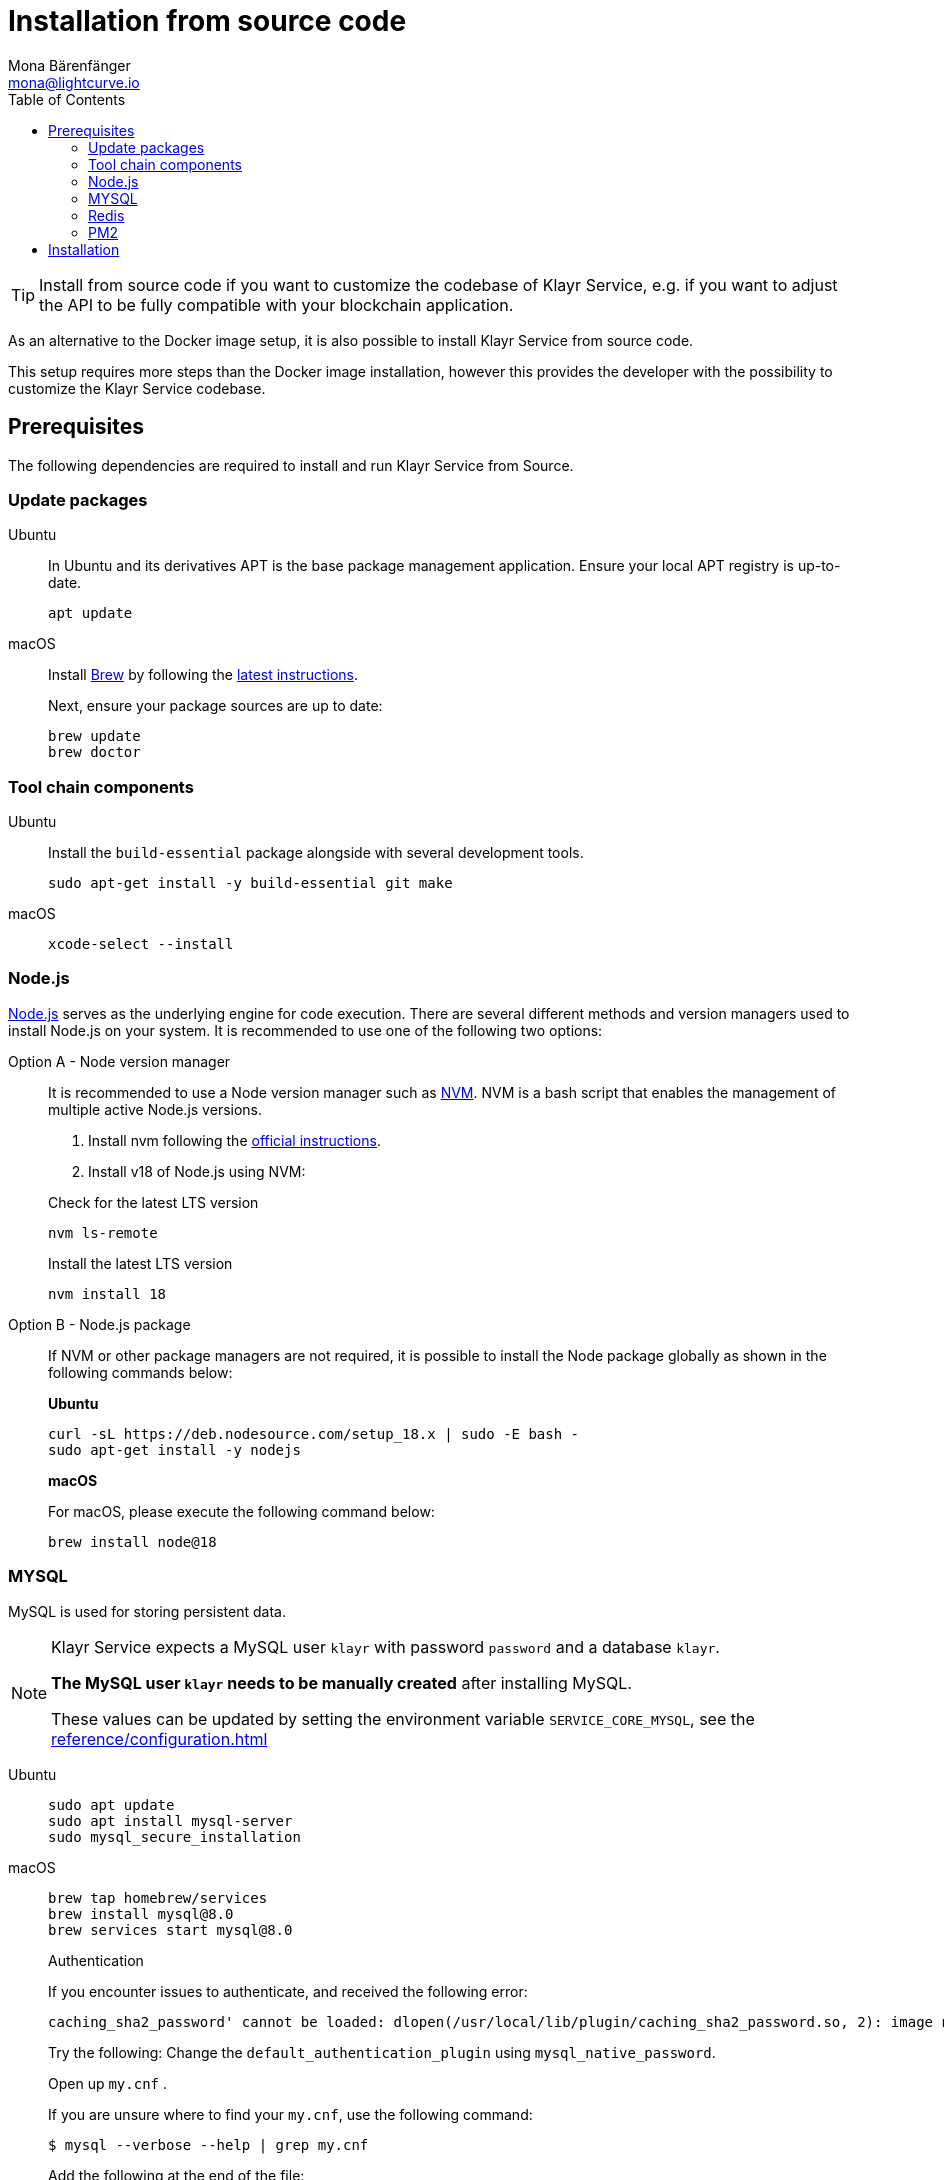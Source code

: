 = Installation from source code
Mona Bärenfänger <mona@lightcurve.io>
:description: Describes all necessary steps and requirements to install Klayr Service from source.
:toc:
:page-previous: /klayr-service/index.html
:page-previous-title: Setup
:page-next: /klayr-service/configuration/source.html
:page-next-title: Configuration with PM2
// URLs
:url_docker_install_linux: https://docs.docker.com/engine/install
:url_docker_install_linux_compose: https://docs.docker.com/compose/install/
:url_docker_install_mac: https://docs.docker.com/docker-for-mac/install/
:url_docker_install_windows: https://docs.docker.com/docker-for-windows/install/
:url_docker_linux_post_install: https://docs.docker.com/install/linux/linux-postinstall/
:url_mysql: https://dev.mysql.com/downloads/mysql/5.7.html
:url_mysql_ubuntu20: https://rm-rf.medium.com/how-to-install-mysql-5-7-on-ubuntu-20-04-6c237116df5d
:url_xcode: https://developer.apple.com/xcode/features/
:url_geojs: https://www.geojs.io/
:url_git: https://github.com/git/git
:url_github_service: https://github.com/KlayrHQ/klayr-service
:url_nodejs: https://nodejs.org/
:url_nvm: https://github.com/creationix/nvm
:url_nvm_instructions: https://github.com/creationix/nvm#install&#45;&#45;update-script
:url_pm2: https://github.com/Unitech/pm2
:url_redis: http://redis.io
// Project URLs
:url_index_usage: index.adoc#usage
:url_setup: setup/index.adoc
:url_setup_docker_docker: setup/docker.adoc#docker
:url_config: configuration/source.adoc
:url_management_pm2: management/source.adoc
:url_references_config: reference/configuration.adoc

TIP: Install from source code if you want to customize the codebase of Klayr Service, e.g. if you want to adjust the API to be fully compatible with your blockchain application.

As an alternative to the Docker image setup, it is also possible to install Klayr Service from source code.

This setup requires more steps than the Docker image installation, however this provides the developer with the possibility to customize the Klayr Service codebase.

== Prerequisites

The following dependencies are required to install and run Klayr Service from Source.

=== Update packages

[tabs]
====
Ubuntu::
+
--
In Ubuntu and its derivatives APT is the base package management application. Ensure your local APT registry is up-to-date.

[source,bash]
----
apt update
----
--
macOS::
+
--
Install https://brew.sh/[Brew] by following the https://brew.sh/[latest instructions].

Next, ensure your package sources are up to date:

[source,bash]
----
brew update
brew doctor
----
--
====

=== Tool chain components

[tabs]
====
Ubuntu::
+
--
Install the `build-essential` package alongside with several development tools.

[source,bash]
----
sudo apt-get install -y build-essential git make
----
--
macOS::
+
--
[source,bash]
----
xcode-select --install
----
--
====

=== Node.js

{url_nodejs}[Node.js^] serves as the underlying engine for code execution.
There are several different methods and version managers used to install Node.js on your system.
It is recommended to use one of the following two options:

[tabs]
====
Option A - Node version manager::
+
--
It is recommended to use a Node version manager such as {url_nvm}[NVM^].
NVM is a bash script that enables the management of multiple active Node.js versions.

. Install nvm following the {url_nvm_instructions}[official instructions^].
. Install v18 of Node.js using NVM:

.Check for the latest LTS version
[source,bash]
----
nvm ls-remote
----

.Install the latest LTS version
[source,bash]
----
nvm install 18
----
--
Option B - Node.js package::
+
--
If NVM or other package managers are not required, it is possible to install the Node package globally  as shown in the following commands below:

*Ubuntu*

[source,bash]
----
curl -sL https://deb.nodesource.com/setup_18.x | sudo -E bash -
sudo apt-get install -y nodejs
----

*macOS*

For macOS, please execute the following command below:

[source,bash]
----
brew install node@18
----
--
====

=== MYSQL
MySQL is used for storing persistent data.

[NOTE]
====
Klayr Service expects a MySQL user `klayr` with password `password` and a database `klayr`.

**The MySQL user `klayr` needs to be manually created** after installing MySQL.

These values can be updated by setting the environment variable `SERVICE_CORE_MYSQL`, see the xref:{url_references_config}[]
====

[tabs]
====
Ubuntu::
+
--
[source,bash]
----
sudo apt update
sudo apt install mysql-server
sudo mysql_secure_installation
----

--
macOS::
+
--
[source,bash]
----
brew tap homebrew/services
brew install mysql@8.0
brew services start mysql@8.0
----

.Authentication
****
If you encounter issues to authenticate, and received the following error:

 caching_sha2_password' cannot be loaded: dlopen(/usr/local/lib/plugin/caching_sha2_password.so, 2): image not found

Try the following: Change the `default_authentication_plugin` using `mysql_native_password`.

Open up `my.cnf` .

If you are unsure where to find your `my.cnf`, use the following command:

 $ mysql --verbose --help | grep my.cnf

Add the following at the end of the file:

 default_authentication_plugin=mysql_native_password

Save and exit.

Next, you need to login via the terminal:

 $ mysql -uroot

Then run the following command to update the root password:

 ALTER USER 'root'@'localhost' IDENTIFIED WITH mysql_native_password BY '';

Now you should be able to login to your MySQL 8 via your MySQL Client.
****

--
====

=== Redis

{url_redis}[Redis] is used for caching temporary data.

[tabs]
====
Redis with Docker::
+
--
**Docker Setup**

Follow the steps described in the xref:{url_setup_docker_docker}[Prerequisites > Docker] section of the "Installation with Docker" page.

**Installation**

.How to install and start Redis with Docker
[source,bash]
----
# Clone the Klayr Service repository
git clone https://github.com/KlayrHQ/klayr-service.git
cd klayr-service/docker/redis
git checkout v0.6.6
make up # to start Redis
----

The above commands should be enough to install Redis which is ready to use with Klayr Service.

To stop the Docker container again, execute the following commands below:

.How to stop Redis with Docker
[source,bash]
----
make down # to stop Redis
----
--
Redis system-wide::
+
--
*Ubuntu*

[source, bash]
----
sudo apt-get install redis-server
----

*macOS*

[source, bash]
----
brew install redis
----
--
====


////
Klayr Service is not compatible with this service right now.
we should encourage community to make Klayr Service compatible with this service, then they can use it as alternative GeoIP service.
=== GeoJS

{url_geojs}[GeoJS] is used by the Network Monitor for IP address geo-location.

[source,bash]
----
#todo
----
////


=== PM2

{url_pm2}[PM2] manages the node process for Klayr Service and handles log rotation (Highly Recommended).

[source,bash]
----
npm install -g pm2
----

== Installation

[IMPORTANT]
====
It is strongly recommended that you synchronize your Klayr Core node with the network **before** starting the Klayr Service.
====

If you have not already done so, clone the {url_github_service}[klayr-service^] GitHub repository and then navigate into the project folder and check out the latest release.

[source,bash]
----
# Clone Klayr Service repository
git clone https://github.com/KlayrHQ/klayr-service.git

# Change directory to the new repository
cd klayr-service

# Switch to the recent stable as a base
git checkout v0.6.6

# ...or use the development branch
git checkout development
----

Install all npm dependencies from the root directory.

[source,bash]
----
make build-local
----

Now it is possible to start Klayr Service:


.Start Klayr Service from Source code
[source,bash]
----
npm run start
----

This will use the default configuration and connect Klayr Service to the Klayr Mainnet.

To change the default configuration, check out the page xref:{url_config}[Configuration with PM2].

More commands about how to manage Klayr Service are described on the xref:{url_management_pm2}[PM2 commands] page.

TIP: Check the xref:{url_index_usage}[Usage] section for examples of how to use and interact with Klayr Service.
